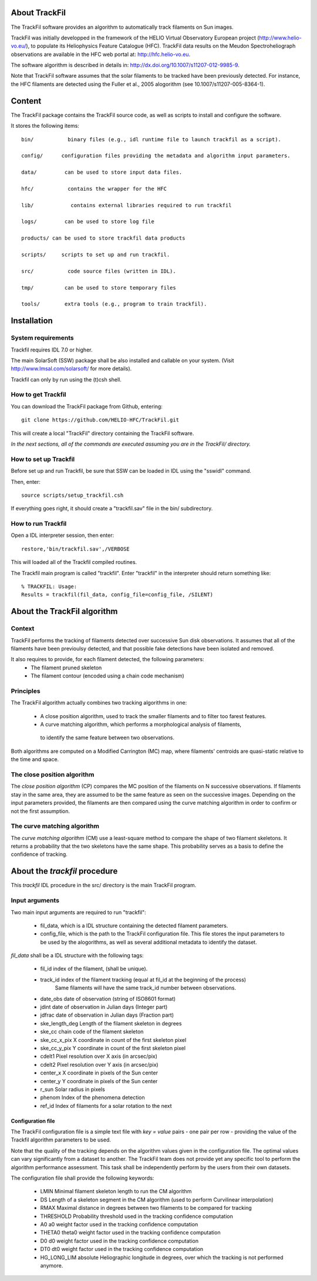 About TrackFil
============

The TrackFil software provides an algorithm to automatically track filaments on Sun images.

TrackFil was initially developped in the framework of the HELIO Virtual Observatory European project (http://www.helio-vo.eu/),
to populate its Heliophysics Feature Catalogue (HFC).
TrackFil data results on the Meudon Spectroheliograph observations are available in the HFC web portal at: http://hfc.helio-vo.eu.

The software algorithm is described in details in: http://dx.doi.org/10.1007/s11207-012-9985-9.

Note that TrackFil software assumes that the solar filaments to be tracked have been previously detected.
For instance, the HFC filaments are detected using the Fuller et al., 2005 alogorithm (see 10.1007/s11207-005-8364-1).

Content
======

The TrackFil package contains the TrackFil source code, as well as scripts to
install and configure the software.

It stores the following items:

::

     bin/           binary files (e.g., idl runtime file to launch trackfil as a script).
     
     config/      configuration files providing the metadata and algorithm input parameters.
     
     data/         can be used to store input data files.
     
     hfc/           contains the wrapper for the HFC
     
     lib/            contains external libraries required to run trackfil
     
     logs/         can be used to store log file
     
     products/ can be used to store trackfil data products
     
     scripts/     scripts to set up and run trackfil.
     
     src/           code source files (written in IDL).
     
     tmp/          can be used to store temporary files
     
     tools/        extra tools (e.g., program to train trackfil).

Installation
=========

System requirements
------------------------------

Trackfil requires IDL 7.0 or higher.

The main SolarSoft (SSW) package shall be also installed and callable on your system.
(Visit http://www.lmsal.com/solarsoft/ for more details).

Trackfil can only by run using the (t)csh shell.

How to get Trackfil
------------------------------

You can download the TrackFil package from Github, entering:

::

    git clone https://github.com/HELIO-HFC/TrackFil.git

This will create a local "TrackFil" directory containing the TrackFil software.

*In the next sections, all of the commands are executed assuming you are in the TrackFil/ directory.*

How to set up Trackfil
------------------------------

Before set up and run Trackfil, be sure that SSW can be loaded in IDL using the "sswidl" command.

Then, enter:

::

    source scripts/setup_trackfil.csh

If everything goes right, it should create a "trackfil.sav" file in the bin/ subdirectory.

How to run Trackfil
------------------------------

Open a IDL interpreter session, then enter:

::

    restore,'bin/trackfil.sav',/VERBOSE

This will loaded all of the Trackfil compiled routines.

The Trackfil main program is called "trackfil". Enter "trackfil" in the interpreter should return something like:

::

    % TRACKFIL: Usage:
    Results = trackfil(fil_data, config_file=config_file, /SILENT)


About the TrackFil algorithm
======================

Context
------------

TrackFil performs the tracking of filaments detected over successive Sun disk observations.
It assumes that all of the filaments have been previoulsy detected, and that possible fake detections have been isolated and removed.

It also requires to provide, for each filament detected, the following parameters:
    - The filament pruned skeleton
    - The filament contour (encoded using a chain code mechanism)

Principles
--------------

The TrackFil algorithm actually combines two tracking algorithms in one:

    - A close position algorithm, used to track the smaller filaments and to filter too farest features.

    - A curve matching algorithm, which performs a morphological analysis of filaments,
     to identify the same feature between two observations.

Both algorithms are computed on a Modified Carrington (MC) map, where filaments' centroids are quasi-static relative to the time and space.

The close position algorithm
----------------------------------------

The *close position algorithm* (CP) compares the MC position of the filaments on N successive observations.
If filaments stay in the same area, they are assumed to be the same feature as seen on the successive images.
Depending on the input parameters provided, the filaments are then compared using the curve matching algorithm in order to confirm or not the first assumption.

The curve matching algorithm
------------------------------------------

The *curve matching algorithm* (CM) use a least-square method to compare the shape of two filament skeletons. It returns a probability that the two skeletons have the same shape. This probability serves as a basis to define the confidence of tracking.

About the *trackfil* procedure
=======================

This *trackfil* IDL procedure in the src/ directory is the main TrackFil program.

Input arguments
-----------------------

Two main input arguments are required to run "trackfil":

    - fil_data, which is a IDL structure containing the detected filament parameters.

    - config_file, which is the path to the TrackFil configuration file. This file stores the input parameters to be used by the alogorithms, as well as several additional metadata to identify the dataset.


*fil_data* shall be a IDL structure with the following tags:

    - fil_id                index of the filament, (shall be unique).
    - track_id           index of the filament tracking (equal at fil_id at the beginning of the process)
                                Same filaments will have the same track_id number between observations.
    - date_obs      date of observation (string of ISO8601 format)
    - jdint              date of observation in Julian days (Integer part)
    - jdfrac             date of observation in Julian days (Fraction part)
    - ske_length_deg        Length of the filament skeleton in degrees
    - ske_cc            chain code of the filament skeleton
    - ske_cc_x_pix     X coordinate in count of the first skeleton pixel
    - ske_cc_y_pix     Y coordinate in count of the first skeleton pixel
    - cdelt1                   Pixel resolution over X axis (in arcsec/pix)
    - cdelt2                   Pixel resolution over Y axis (in arcsec/pix)
    - center_x              X coordinate in pixels of the Sun center
    - center_y              Y coordinate in pixels of the Sun center
    - r_sun                    Solar radius in pixels
    - phenom                Index of the phenomena detection
    - ref_id                    Index of filaments for a solar rotation to the next

Configuration file
..............................

The TrackFil configuration file is a simple text file with *key = value* pairs - one pair per row - providing the value of the Trackfil algorithm parameters to be used.

Note that the quality of the tracking depends on the algorithm values given in the configuration file. The optimal values can vary significantly from a dataset to another. The TrackFil team does not provide yet any specific tool to perform the algorithm performance assessment. This task shall be independently perform by the users from their own datasets.

The configuration file shall provide the following keywords:

    - LMIN              Minimal filament skeleton length to run the CM algorithm
    - DS                Length of a skeleton segment in the CM algorithm (used to perform Curvilinear interpolation)
    - RMAX          Maximal distance in degrees between two filaments to be compared for tracking
    - THRESHOLD         Probability threshold used in the tracking confidence computation
    - A0                             a0 weight factor used in the tracking confidence computation
    - THETA0                 theta0 weight factor used in the tracking confidence computation
    - D0                      d0 weight factor used in the tracking confidence computation
    - DT0                   dt0 weight factor used in the tracking confidence computation
    - HG_LONG_LIM   absolute Heliographic longitude in degrees, over which the tracking is not performed anymore.

